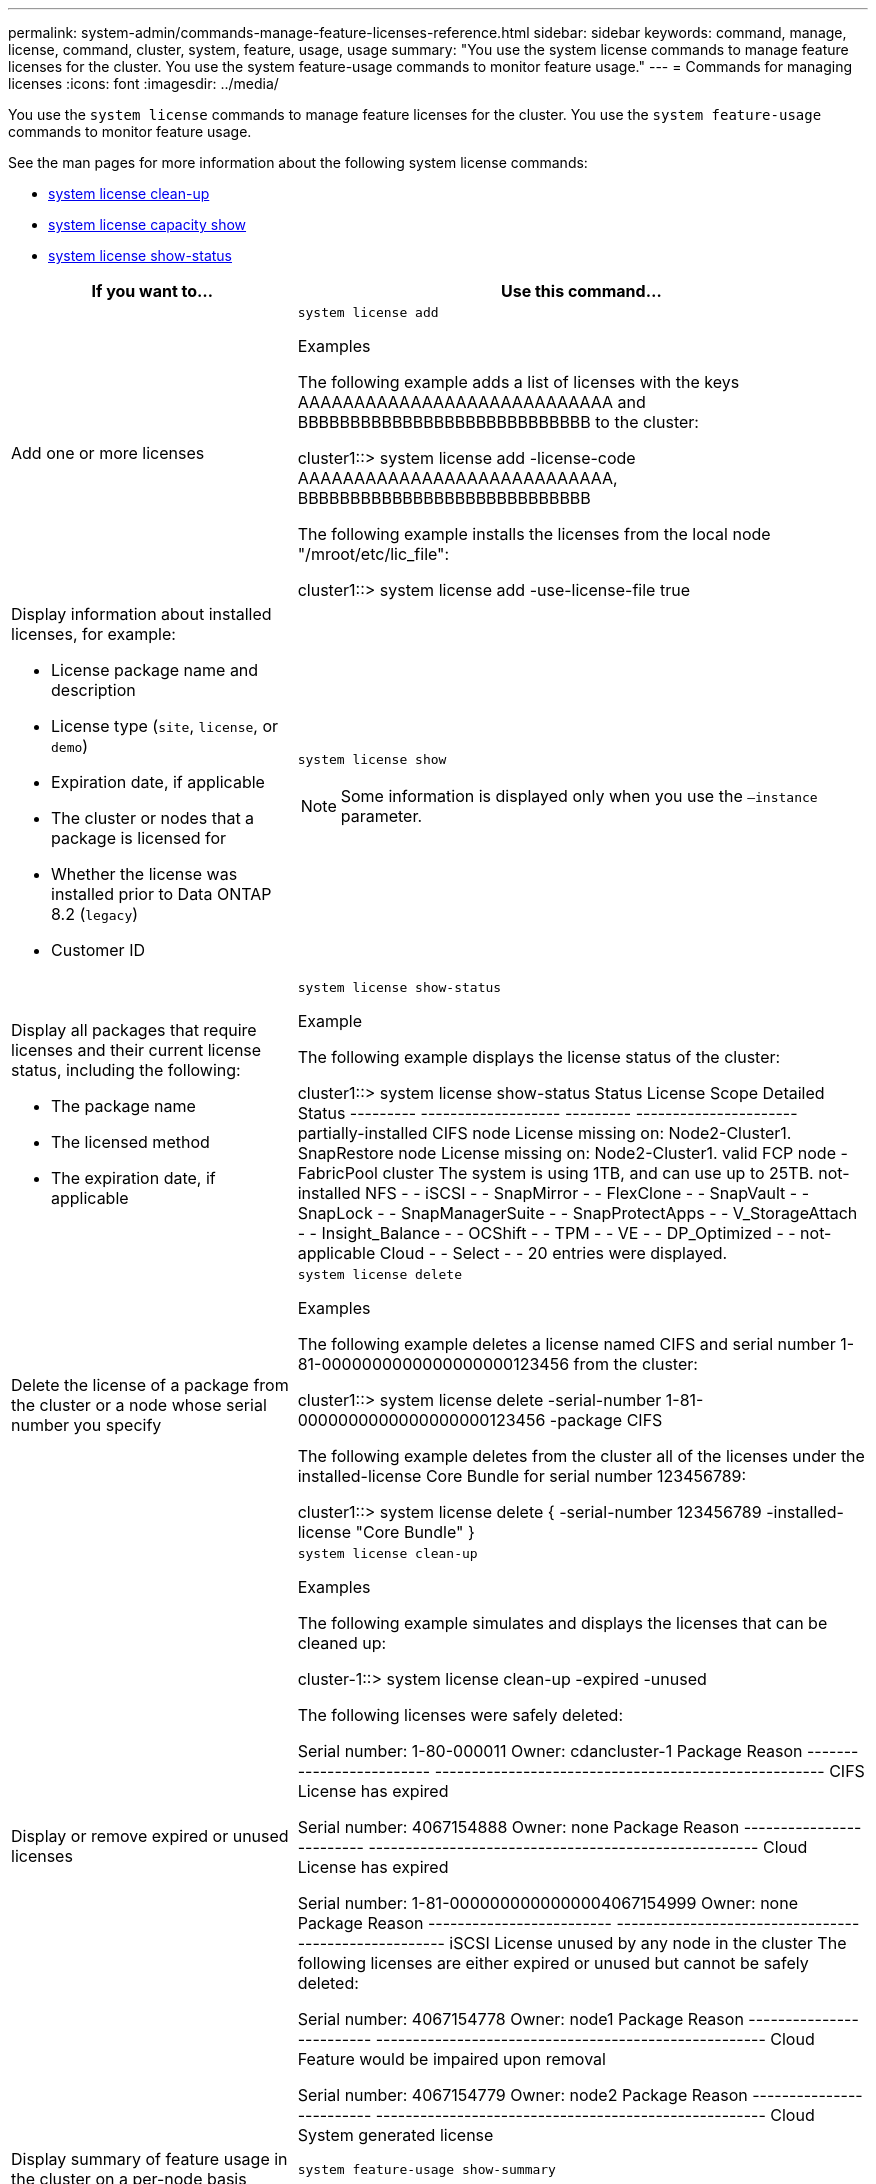 ---
permalink: system-admin/commands-manage-feature-licenses-reference.html
sidebar: sidebar
keywords: command, manage, license, command, cluster, system, feature, usage, usage
summary: "You use the system license commands to manage feature licenses for the cluster. You use the system feature-usage commands to monitor feature usage."
---
= Commands for managing licenses
:icons: font
:imagesdir: ../media/

[.lead]
You use the `system license` commands to manage feature licenses for the cluster. You use the `system feature-usage` commands to monitor feature usage.

See the man pages for more information about the following system license commands:

* link:https://docs.netapp.com/us-en/ontap-cli-9141/system-license-clean-up.html[system license clean-up]
* link:https://docs.netapp.com/us-en/ontap-cli-9141/system-license-capacity-show.html#description[system license capacity show]
* link:https://docs.netapp.com/us-en/ontap-cli-9141/system-license-show-status.html[system license show-status]


[options="header", cols="2,4"]
|===
| If you want to...| Use this command...
a|
Add one or more licenses
a|
`system license add`

.Examples

The following example adds a list of licenses with the keys AAAAAAAAAAAAAAAAAAAAAAAAAAAA and BBBBBBBBBBBBBBBBBBBBBBBBBBBB to the cluster:

====
cluster1::> system license add -license-code AAAAAAAAAAAAAAAAAAAAAAAAAAAA, BBBBBBBBBBBBBBBBBBBBBBBBBBBB
====

The following example installs the licenses from the local node "/mroot/etc/lic_file":

====
cluster1::> system license add -use-license-file true
====

a|
Display information about installed licenses, for example:

* License package name and description
* License type (`site`, `license`, or `demo`)
* Expiration date, if applicable
* The cluster or nodes that a package is licensed for
* Whether the license was installed prior to Data ONTAP 8.2 (`legacy`)
* Customer ID

a|
`system license show`
[NOTE]
====
Some information is displayed only when you use the `–instance` parameter.
====

a|
Display all packages that require licenses and their current license status, including the following:

* The package name
* The licensed method
* The expiration date, if applicable

a|
`system license show-status`

.Example

The following example displays the license status of the cluster:

====
cluster1::> system license show-status
Status    License              Scope     Detailed Status
--------- -------------------  --------- ----------------------
partially-installed
          CIFS                 node      License missing on: Node2-Cluster1.
          SnapRestore          node      License missing on: Node2-Cluster1.
valid
          FCP                  node      -
          FabricPool           cluster   The system is using 1TB, and can use up to 25TB.
not-installed
          NFS                  -         -
          iSCSI                -         -
          SnapMirror           -         -
          FlexClone            -         -
          SnapVault            -         -
          SnapLock             -         -
          SnapManagerSuite     -         -
          SnapProtectApps      -         -
          V_StorageAttach      -         -
          Insight_Balance      -         -
          OCShift              -         -
          TPM                  -         -
          VE                   -         -
          DP_Optimized         -         -
not-applicable
          Cloud                -         -
          Select               -         -
20 entries were displayed.
====

a|
Delete the license of a package from the cluster or a node whose serial number you specify
a|
`system license delete`

.Examples

The following example deletes a license named CIFS and serial number 1-81-0000000000000000000123456 from the cluster:

====
cluster1::> system license delete -serial-number 1-81-0000000000000000000123456 -package CIFS
====

The following example deletes from the cluster all of the licenses under the installed-license Core Bundle for serial number 123456789:

====
cluster1::> system license delete { -serial-number 123456789 -installed-license "Core Bundle" }
====


a|
Display or remove expired or unused licenses
a|
`system license clean-up`

.Examples

The following example simulates and displays the licenses that can be cleaned up:

====

cluster-1::> system license clean-up -expired -unused

The following licenses were safely deleted:

Serial number: 1-80-000011
Owner: cdancluster-1
Package                   Reason
------------------------- -----------------------------------------------------
CIFS                      License has expired

Serial number: 4067154888
Owner: none
Package                   Reason
------------------------- -----------------------------------------------------
Cloud                     License has expired

Serial number: 1-81-0000000000000004067154999
Owner: none
Package                   Reason
------------------------- -----------------------------------------------------
iSCSI                     License unused by any node in the cluster
The following licenses are either expired or unused but cannot be safely deleted:

Serial number: 4067154778
Owner: node1
Package                   Reason
------------------------- -----------------------------------------------------
Cloud                     Feature would be impaired upon removal

Serial number: 4067154779
Owner: node2
Package                   Reason
------------------------- -----------------------------------------------------
Cloud                     System generated license

====

a|
Display summary of feature usage in the cluster on a per-node basis
a|
`system feature-usage show-summary`

a|
Display feature usage status in the cluster on a per-node and per-week basis
a|
`system feature-usage show-history`

a|
Display the status of license entitlement risk for each license package
a|
`system license entitlement-risk show`
[NOTE]
====
Some information is displayed only when you use the `-detail` and `-instance` parameters.
====

|===
.Related information

http://docs.netapp.com/ontap-9/topic/com.netapp.doc.dot-cm-cmpr/GUID-5CB10C70-AC11-41C0-8C16-B4D0DF916E9B.html[ONTAP 9 Commands^]

https://kb.netapp.com/onprem/ontap/os/ONTAP_9.10.1_and_later_licensing_overview[Knowledge Base article: ONTAP 9.10.1 and later licensing overview^]

https://docs.netapp.com/us-en/ontap/task_admin_enable_new_features.html[Use System Manager to install a NetApp license file^]


// 2023-July-19, issue# 1005